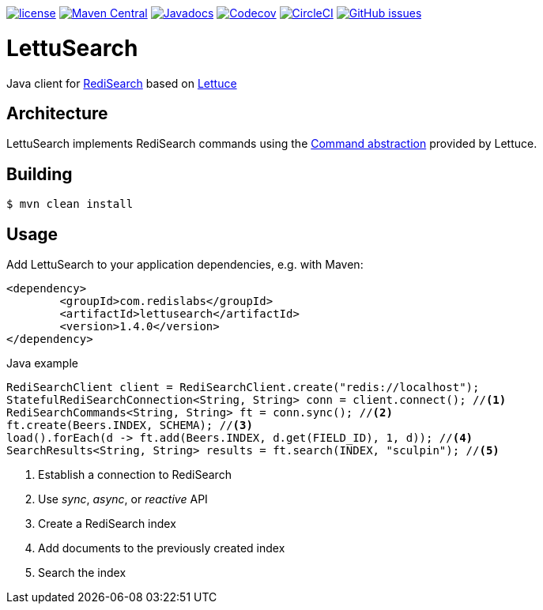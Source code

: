 --
https://github.com/RediSearch/lettusearch[image:https://img.shields.io/github/license/RediSearch/lettusearch.svg[license]]
https://maven-badges.herokuapp.com/maven-central/com.redislabs/lettusearch[image:https://maven-badges.herokuapp.com/maven-central/com.redislabs/lettusearch/badge.svg[Maven Central]]
https://www.javadoc.io/doc/com.redislabs/lettusearch[image:https://www.javadoc.io/badge/com.redislabs/lettusearch.svg[Javadocs]]
https://codecov.io/gh/RediSearch/lettusearch[image:https://codecov.io/gh/RediSearch/lettusearch/branch/master/graph/badge.svg[Codecov]]
https://circleci.com/gh/RediSearch/lettusearch/tree/master[image:https://circleci.com/gh/RediSearch/lettusearch/tree/master.svg?style=svg[CircleCI]]
https://github.com/RediSearch/lettusearch/releases/latest[image:https://img.shields.io/github/release/RediSearch/lettusearch.svg[GitHub issues]]
--

= LettuSearch
:source-highlighter: coderay
:icons: font

Java client for https://redisearch.io[RediSearch] based on https://lettuce.io[Lettuce]

== Architecture
LettuSearch implements RediSearch commands using the https://lettuce.io/core/5.0.1.RELEASE/reference/#_custom_commands[Command abstraction] provided by Lettuce.

== Building
[source,shell]
----
$ mvn clean install
----

== Usage
Add LettuSearch to your application dependencies, e.g. with Maven:
[source,xml]
----
<dependency>
	<groupId>com.redislabs</groupId>
	<artifactId>lettusearch</artifactId>
	<version>1.4.0</version>
</dependency>
----

.Java example
[source,java]
----
RediSearchClient client = RediSearchClient.create("redis://localhost");
StatefulRediSearchConnection<String, String> conn = client.connect(); //<1>
RediSearchCommands<String, String> ft = conn.sync(); //<2>
ft.create(Beers.INDEX, SCHEMA); //<3>
load().forEach(d -> ft.add(Beers.INDEX, d.get(FIELD_ID), 1, d)); //<4>
SearchResults<String, String> results = ft.search(INDEX, "sculpin"); //<5>
----
<1> Establish a connection to RediSearch
<2> Use _sync_, _async_, or _reactive_ API
<3> Create a RediSearch index
<4> Add documents to the previously created index
<5> Search the index
